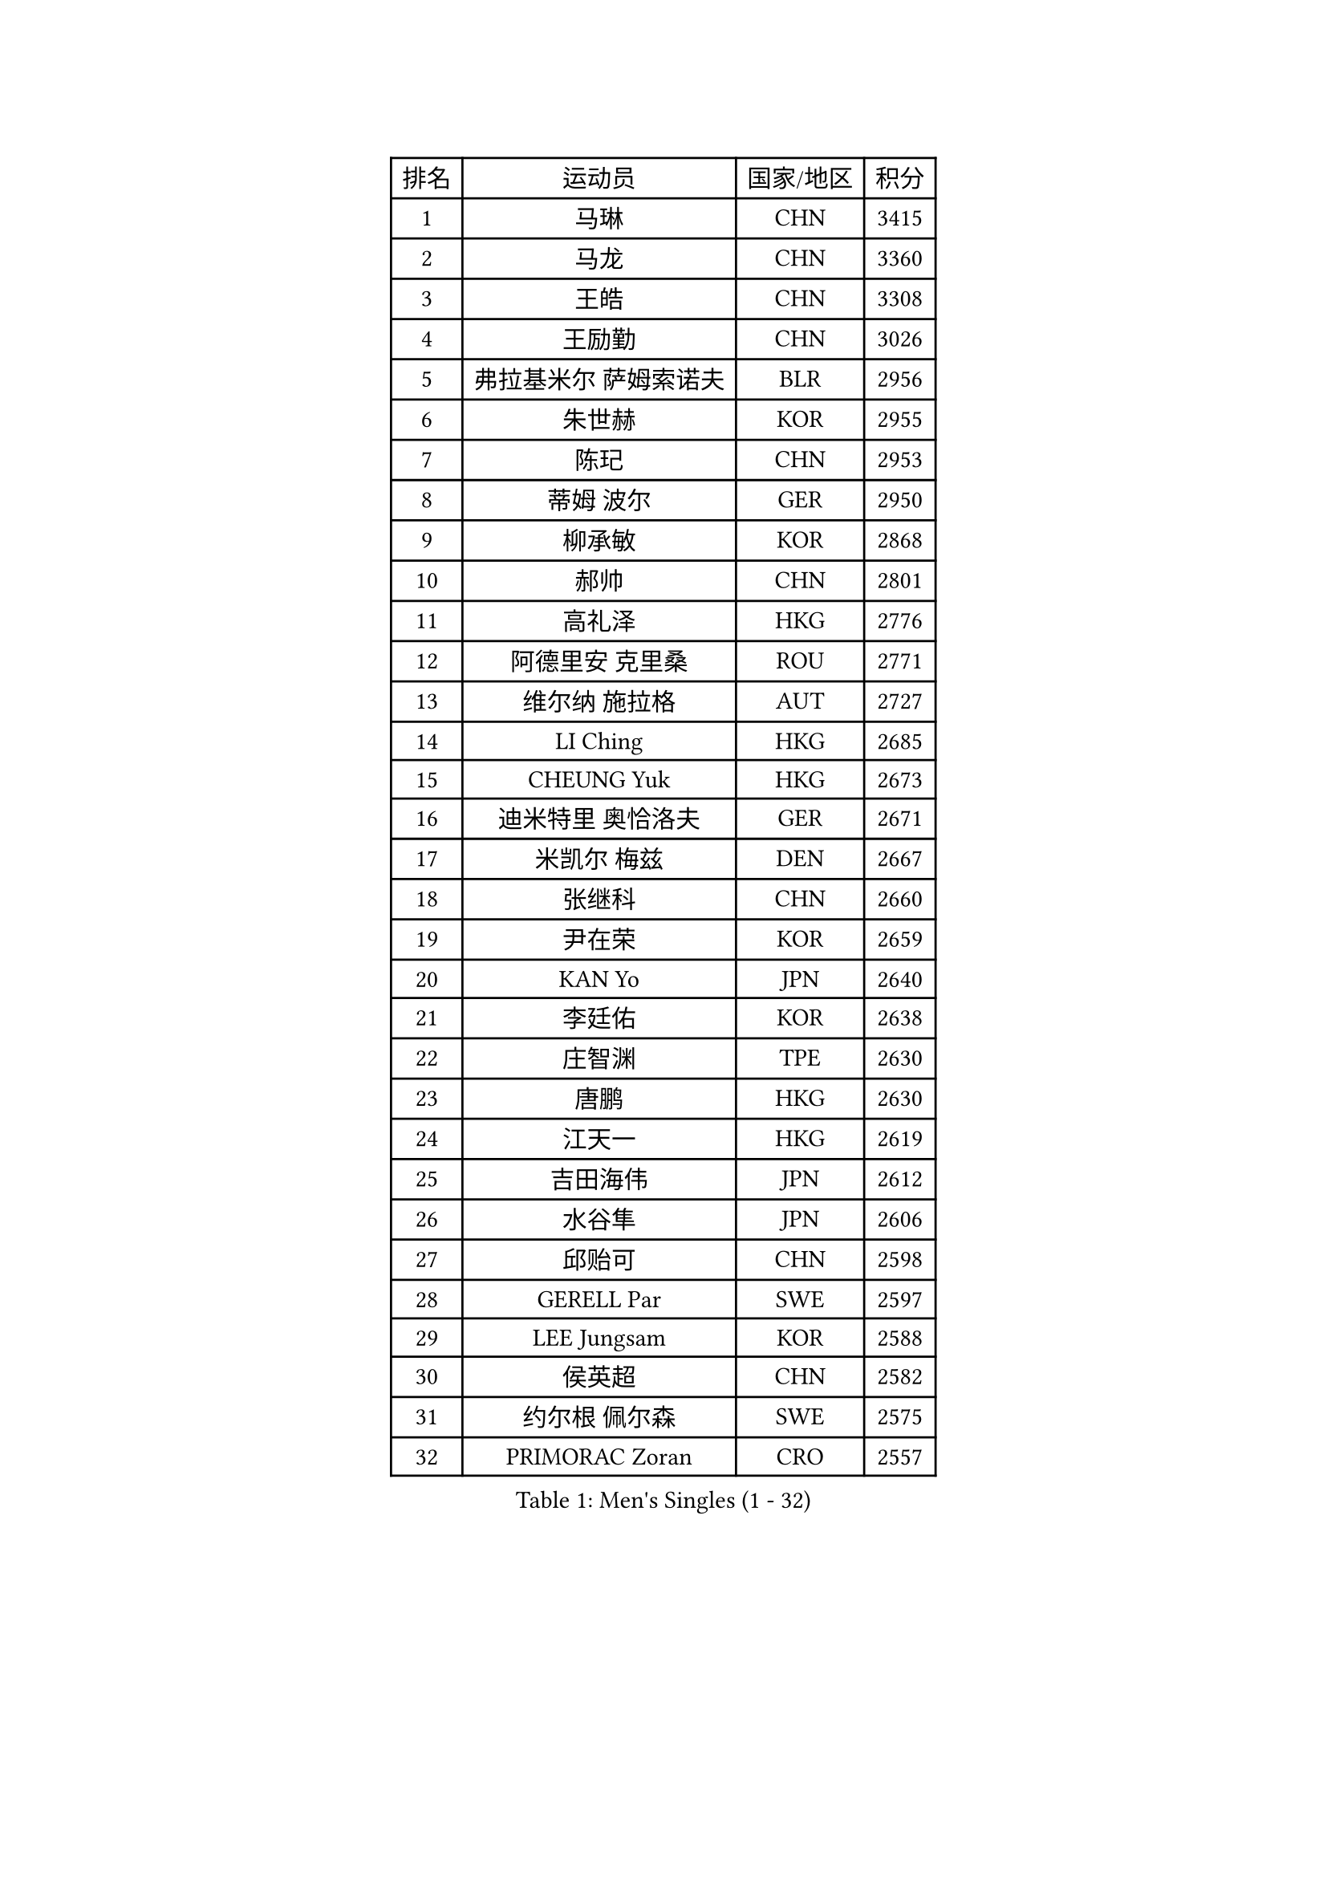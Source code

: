 
#set text(font: ("Courier New", "NSimSun"))
#figure(
  caption: "Men's Singles (1 - 32)",
    table(
      columns: 4,
      [排名], [运动员], [国家/地区], [积分],
      [1], [马琳], [CHN], [3415],
      [2], [马龙], [CHN], [3360],
      [3], [王皓], [CHN], [3308],
      [4], [王励勤], [CHN], [3026],
      [5], [弗拉基米尔 萨姆索诺夫], [BLR], [2956],
      [6], [朱世赫], [KOR], [2955],
      [7], [陈玘], [CHN], [2953],
      [8], [蒂姆 波尔], [GER], [2950],
      [9], [柳承敏], [KOR], [2868],
      [10], [郝帅], [CHN], [2801],
      [11], [高礼泽], [HKG], [2776],
      [12], [阿德里安 克里桑], [ROU], [2771],
      [13], [维尔纳 施拉格], [AUT], [2727],
      [14], [LI Ching], [HKG], [2685],
      [15], [CHEUNG Yuk], [HKG], [2673],
      [16], [迪米特里 奥恰洛夫], [GER], [2671],
      [17], [米凯尔 梅兹], [DEN], [2667],
      [18], [张继科], [CHN], [2660],
      [19], [尹在荣], [KOR], [2659],
      [20], [KAN Yo], [JPN], [2640],
      [21], [李廷佑], [KOR], [2638],
      [22], [庄智渊], [TPE], [2630],
      [23], [唐鹏], [HKG], [2630],
      [24], [江天一], [HKG], [2619],
      [25], [吉田海伟], [JPN], [2612],
      [26], [水谷隼], [JPN], [2606],
      [27], [邱贻可], [CHN], [2598],
      [28], [GERELL Par], [SWE], [2597],
      [29], [LEE Jungsam], [KOR], [2588],
      [30], [侯英超], [CHN], [2582],
      [31], [约尔根 佩尔森], [SWE], [2575],
      [32], [PRIMORAC Zoran], [CRO], [2557],
    )
  )#pagebreak()

#set text(font: ("Courier New", "NSimSun"))
#figure(
  caption: "Men's Singles (33 - 64)",
    table(
      columns: 4,
      [排名], [运动员], [国家/地区], [积分],
      [33], [卡林尼科斯 格林卡], [GRE], [2544],
      [34], [高宁], [SGP], [2530],
      [35], [蒋澎龙], [TPE], [2515],
      [36], [吴尚垠], [KOR], [2504],
      [37], [克里斯蒂安 苏斯], [GER], [2493],
      [38], [LI Ping], [QAT], [2490],
      [39], [安德烈 加奇尼], [CRO], [2483],
      [40], [罗伯特 加尔多斯], [AUT], [2481],
      [41], [ACHANTA Sharath Kamal], [IND], [2480],
      [42], [HAN Jimin], [KOR], [2476],
      [43], [许昕], [CHN], [2470],
      [44], [TUGWELL Finn], [DEN], [2470],
      [45], [TAKAKIWA Taku], [JPN], [2456],
      [46], [帕纳吉奥迪斯 吉奥尼斯], [GRE], [2444],
      [47], [KIM Junghoon], [KOR], [2433],
      [48], [孔令辉], [CHN], [2431],
      [49], [HE Zhiwen], [ESP], [2420],
      [50], [LEE Jinkwon], [KOR], [2416],
      [51], [CHIANG Hung-Chieh], [TPE], [2411],
      [52], [#text(gray, "ROSSKOPF Jorg")], [GER], [2411],
      [53], [LEUNG Chu Yan], [HKG], [2405],
      [54], [BLASZCZYK Lucjan], [POL], [2400],
      [55], [简 诺瓦 瓦尔德内尔], [SWE], [2396],
      [56], [RUBTSOV Igor], [RUS], [2393],
      [57], [CHEN Weixing], [AUT], [2390],
      [58], [SMIRNOV Alexey], [RUS], [2381],
      [59], [LIN Ju], [DOM], [2380],
      [60], [TOKIC Bojan], [SLO], [2373],
      [61], [ELOI Damien], [FRA], [2372],
      [62], [KORBEL Petr], [CZE], [2366],
      [63], [YANG Zi], [SGP], [2364],
      [64], [YANG Min], [ITA], [2363],
    )
  )#pagebreak()

#set text(font: ("Courier New", "NSimSun"))
#figure(
  caption: "Men's Singles (65 - 96)",
    table(
      columns: 4,
      [排名], [运动员], [国家/地区], [积分],
      [65], [WU Chih-Chi], [TPE], [2356],
      [66], [#text(gray, "XU Hui")], [CHN], [2352],
      [67], [SHMYREV Maxim], [RUS], [2348],
      [68], [JANG Song Man], [PRK], [2341],
      [69], [岸川圣也], [JPN], [2337],
      [70], [巴斯蒂安 斯蒂格], [GER], [2332],
      [71], [KIM Hyok Bong], [PRK], [2328],
      [72], [#text(gray, "KEEN Trinko")], [NED], [2318],
      [73], [WANG Zengyi], [POL], [2317],
      [74], [LIVENTSOV Alexey], [RUS], [2316],
      [75], [BOBOCICA Mihai], [ITA], [2310],
      [76], [MONTEIRO Thiago], [BRA], [2307],
      [77], [让 米歇尔 赛弗], [BEL], [2306],
      [78], [LIM Jaehyun], [KOR], [2294],
      [79], [TAN Ruiwu], [CRO], [2285],
      [80], [KARAKASEVIC Aleksandar], [SRB], [2283],
      [81], [马克斯 弗雷塔斯], [POR], [2280],
      [82], [KEINATH Thomas], [SVK], [2271],
      [83], [OYA Hidetoshi], [JPN], [2265],
      [84], [PAVELKA Tomas], [CZE], [2264],
      [85], [ZHANG Chao], [CHN], [2263],
      [86], [CHO Eonrae], [KOR], [2260],
      [87], [GORAK Daniel], [POL], [2252],
      [88], [RI Chol Guk], [PRK], [2249],
      [89], [CHILA Patrick], [FRA], [2248],
      [90], [#text(gray, "HAKANSSON Fredrik")], [SWE], [2248],
      [91], [CIOTI Constantin], [ROU], [2244],
      [92], [LEI Zhenhua], [CHN], [2243],
      [93], [PERSSON Jon], [SWE], [2237],
      [94], [#text(gray, "MATSUSHITA Koji")], [JPN], [2235],
      [95], [KOSOWSKI Jakub], [POL], [2231],
      [96], [LUNDQVIST Jens], [SWE], [2224],
    )
  )#pagebreak()

#set text(font: ("Courier New", "NSimSun"))
#figure(
  caption: "Men's Singles (97 - 128)",
    table(
      columns: 4,
      [排名], [运动员], [国家/地区], [积分],
      [97], [HUANG Sheng-Sheng], [TPE], [2217],
      [98], [LEGOUT Christophe], [FRA], [2212],
      [99], [MATSUDAIRA Kenji], [JPN], [2211],
      [100], [斯特凡 菲格尔], [AUT], [2209],
      [101], [SALEH Ahmed], [EGY], [2208],
      [102], [MONTEIRO Joao], [POR], [2198],
      [103], [松平健太], [JPN], [2196],
      [104], [SKACHKOV Kirill], [RUS], [2191],
      [105], [BENTSEN Allan], [DEN], [2188],
      [106], [MA Liang], [SGP], [2183],
      [107], [FILIMON Andrei], [ROU], [2183],
      [108], [DIDUKH Oleksandr], [UKR], [2173],
      [109], [TORIOLA Segun], [NGR], [2172],
      [110], [KUZMIN Fedor], [RUS], [2170],
      [111], [MAZUNOV Dmitry], [RUS], [2169],
      [112], [#text(gray, "SAIVE Philippe")], [BEL], [2169],
      [113], [LIU Zhongze], [SGP], [2166],
      [114], [BURGIS Matiss], [LAT], [2166],
      [115], [CHTCHETININE Evgueni], [BLR], [2161],
      [116], [PISTEJ Lubomir], [SVK], [2159],
      [117], [蒂亚戈 阿波罗尼亚], [POR], [2156],
      [118], [ERLANDSEN Geir], [NOR], [2154],
      [119], [JAKAB Janos], [HUN], [2154],
      [120], [PAZSY Ferenc], [HUN], [2154],
      [121], [HABESOHN Daniel], [AUT], [2144],
      [122], [GRUJIC Slobodan], [SRB], [2135],
      [123], [PLACHY Josef], [CZE], [2132],
      [124], [KOU Lei], [UKR], [2129],
      [125], [SVENSSON Robert], [SWE], [2118],
      [126], [NEKHVEDOVICH Vitaly], [BLR], [2117],
      [127], [BARDON Michal], [SVK], [2114],
      [128], [JANCARIK Lubomir], [CZE], [2112],
    )
  )